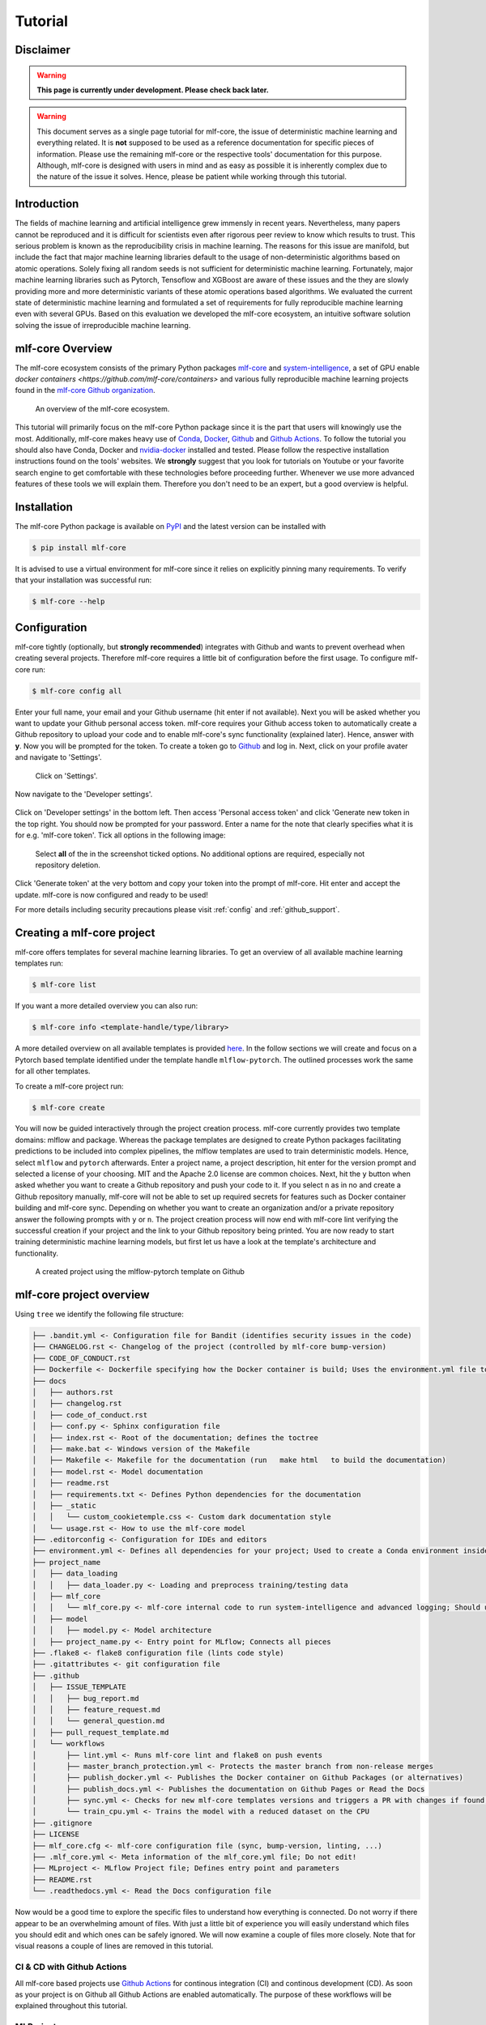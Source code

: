 .. _tutorial:

==========
Tutorial
==========

Disclaimer
-----------

.. warning:: **This page is currently under development. Please check back later.**


.. warning:: This document serves as a single page tutorial for mlf-core, the issue of deterministic machine learning and everything related.
             It is **not** supposed to be used as a reference documentation for specific pieces of information.
             Please use the remaining mlf-core or the respective tools' documentation for this purpose.
             Although, mlf-core is designed with users in mind and as easy as possible it is inherently complex due to the nature of the issue it solves.
             Hence, please be patient while working through this tutorial.

Introduction
-------------

The fields of machine learning and artificial intelligence grew immensly in recent years.
Nevertheless, many papers cannot be reproduced and it is difficult for scientists even after rigorous peer review to know which results to trust.
This serious problem is known as the reproducibility crisis in machine learning.
The reasons for this issue are manifold, but include the fact that major machine learning libraries default to the usage of non-deterministic algorithms based on atomic operations.
Solely fixing all random seeds is not sufficient for deterministic machine learning.
Fortunately, major machine learning libraries such as Pytorch, Tensoflow and XGBoost are aware of these issues and the they are slowly providing
more and more deterministic variants of these atomic operations based algorithms.
We evaluated the current state of deterministic machine learning and formulated a set of requirements for fully reproducible machine learning even with several GPUs.
Based on this evaluation we developed the mlf-core ecosystem, an intuitive software solution solving the issue of irreproducible machine learning.

mlf-core Overview
-------------------

The mlf-core ecosystem consists of the primary Python packages `mlf-core <https://github.com/mlf-core/mlf-core>`_ and `system-intelligence <https://github.com/mlf-core/system-intelligence>`_,
a set of GPU enable `docker containers <https://github.com/mlf-core/containers>` and various fully reproducible machine learning projects found in the `mlf-core Github organization <https://github.com/mlf-core>`_.

.. figure:: images/mlf_core_overview.png
   :alt: mlf-core overview

   An overview of the mlf-core ecosystem.

This tutorial will primarily focus on the mlf-core Python package since it is the part that users will knowingly use the most.
Additionally, mlf-core makes heavy use of `Conda <https://docs.conda.io/en/latest/>`_, `Docker <https://www.docker.com/>`_, Github_ and `Github Actions <https://github.com/features/actions>`_.
To follow the tutorial you should also have Conda, Docker and `nvidia-docker <https://github.com/NVIDIA/nvidia-docker>`_ installed and tested.
Please follow the respective installation instructions found on the tools' websites.
We **strongly** suggest that you look for tutorials on Youtube or your favorite search engine to get comfortable with these technologies before proceeding further.
Whenever we use more advanced features of these tools we will explain them. Therefore you don't need to be an expert, but a good overview is helpful.

Installation
-------------

The mlf-core Python package is available on `PyPI <https://pypi.org/project/mlf-core/>`_ and the latest version can be installed with

.. code-block:: console

    $ pip install mlf-core

It is advised to use a virtual environment for mlf-core since it relies on explicitly pinning many requirements.
To verify that your installation was successful run:

.. code-block:: console

    $ mlf-core --help

Configuration
--------------

mlf-core tightly (optionally, but **strongly recommended**) integrates with Github and wants to prevent overhead when creating several projects.
Therefore mlf-core requires a little bit of configuration before the first usage.
To configure mlf-core run:

.. code-block:: console

    $ mlf-core config all

Enter your full name, your email and your Github username (hit enter if not available).
Next you will be asked whether you want to update your Github personal access token.
mlf-core requires your Github access token to automatically create a Github repository to upload your code and to enable mlf-core's sync functionality (explained later).
Hence, answer with **y**. Now you will be prompted for the token.
To create a token go to Github_ and log in. Next, click on your profile avater and navigate to 'Settings'.

.. figure:: images/navigate_settings.png
   :alt: Github settings navigation

   Click on 'Settings'.

Now navigate to the 'Developer settings'.

.. figure:: images/navigate_developer_settings.png
   :alt: Github settings navigation

Click on 'Developer settings' in the bottom left. Then access 'Personal access token' and click 'Generate new token in the top right.
You should now be prompted for your password. Enter a name for the note that clearly specifies what it is for e.g. 'mlf-core token'.
Tick all options in the following image:

.. figure:: images/token_settings.png
   :alt: Github settings navigation

   Select **all** of the in the screenshot ticked options. No additional options are required, especially not repository deletion.

Click 'Generate token' at the very bottom and copy your token into the prompt of mlf-core. Hit enter and accept the update.
mlf-core is now configured and ready to be used!

For more details including security precautions please visit :ref:`config` and :ref:`github_support`.

Creating a mlf-core project
------------------------------

mlf-core offers templates for several machine learning libraries. To get an overview of all available machine learning templates run:

.. code-block:: console

    $ mlf-core list

If you want a more detailed overview you can also run:

.. code-block:: console

    $ mlf-core info <template-handle/type/library>

A more detailed overview on all available templates is provided `here <https://mlf-core.readthedocs.io/en/latest/available_templates/available_templates.html>`_.
In the follow sections we will create and focus on a Pytorch based template identified under the template handle ``mlflow-pytorch``.
The outlined processes work the same for all other templates.

To create a mlf-core project run:

.. code-block:: console

    $ mlf-core create

You will now be guided interactively through the project creation process.
mlf-core currently provides two template domains: mlflow and package. Whereas the package templates are designed to create Python packages
facilitating predictions to be included into complex pipelines, the mlflow templates are used to train deterministic models.
Hence, select ``mlflow`` and ``pytorch`` afterwards. Enter a project name, a project description, hit enter for the version prompt and selected a license of your choosing.
MIT and the Apache 2.0 license are common choices. Next, hit the ``y`` button when asked whether you want to create a Github repository and push your code to it.
If you select ``n`` as in no and create a Github repository manually, mlf-core will not be able to set up required secrets for features such as Docker container building and mlf-core sync.
Depending on whether you want to create an organization and/or a private repository answer the following prompts with ``y`` or ``n``.
The project creation process will now end with mlf-core lint verifying the successful creation if your project and the link to your Github repository being printed.
You are now ready to start training deterministic machine learning models, but first let us have a look at the template's architecture and functionality.

.. figure:: images/project_github.png
   :alt: Project on Github

   A created project using the mlflow-pytorch template on Github

mlf-core project overview
----------------------------

Using ``tree`` we identify the following file structure:

.. code::

    ├── .bandit.yml <- Configuration file for Bandit (identifies security issues in the code)
    ├── CHANGELOG.rst <- Changelog of the project (controlled by mlf-core bump-version)
    ├── CODE_OF_CONDUCT.rst
    ├── Dockerfile <- Dockerfile specifying how the Docker container is build; Uses the environment.yml file to create a Conda environment inside the container
    ├── docs
    │   ├── authors.rst
    │   ├── changelog.rst
    │   ├── code_of_conduct.rst
    │   ├── conf.py <- Sphinx configuration file
    │   ├── index.rst <- Root of the documentation; defines the toctree
    │   ├── make.bat <- Windows version of the Makefile
    │   ├── Makefile <- Makefile for the documentation (run   make html   to build the documentation)
    │   ├── model.rst <- Model documentation
    │   ├── readme.rst
    │   ├── requirements.txt <- Defines Python dependencies for the documentation
    │   ├── _static
    │   │   └── custom_cookietemple.css <- Custom dark documentation style
    │   └── usage.rst <- How to use the mlf-core model
    ├── .editorconfig <- Configuration for IDEs and editors
    ├── environment.yml <- Defines all dependencies for your project; Used to create a Conda environment inside the Docker container
    ├── project_name
    │   ├── data_loading
    │   │   ├── data_loader.py <- Loading and preprocess training/testing data
    │   ├── mlf_core
    │   │   └── mlf_core.py <- mlf-core internal code to run system-intelligence and advanced logging; Should usually not be modified
    │   ├── model
    │   │   ├── model.py <- Model architecture
    │   ├── project_name.py <- Entry point for MLflow; Connects all pieces
    ├── .flake8 <- flake8 configuration file (lints code style)
    ├── .gitattributes <- git configuration file
    ├── .github
    │   ├── ISSUE_TEMPLATE
    │   │   ├── bug_report.md
    │   │   ├── feature_request.md
    │   │   └── general_question.md
    │   ├── pull_request_template.md
    │   └── workflows
    │       ├── lint.yml <- Runs mlf-core lint and flake8 on push events
    │       ├── master_branch_protection.yml <- Protects the master branch from non-release merges
    │       ├── publish_docker.yml <- Publishes the Docker container on Github Packages (or alternatives)
    │       ├── publish_docs.yml <- Publishes the documentation on Github Pages or Read the Docs
    │       ├── sync.yml <- Checks for new mlf-core templates versions and triggers a PR with changes if found; Runs daily
    │       └── train_cpu.yml <- Trains the model with a reduced dataset on the CPU
    ├── .gitignore
    ├── LICENSE
    ├── mlf_core.cfg <- mlf-core configuration file (sync, bump-version, linting, ...)
    ├── .mlf_core.yml <- Meta information of the mlf_core.yml file; Do not edit!
    ├── MLproject <- MLflow Project file; Defines entry point and parameters
    ├── README.rst
    └── .readthedocs.yml <- Read the Docs configuration file

Now would be a good time to explore the specific files to understand how everything is connected.
Do not worry if there appear to be an overwhelming amount of files. With just a little bit of experience you will easily understand
which files you should edit and which ones can be safely ignored.
We will now examine a couple of files more closely. Note that for visual reasons a couple of lines are removed in this tutorial.

CI & CD with Github Actions
~~~~~~~~~~~~~~~~~~~~~~~~~~~~~~

All mlf-core based projects use `Github Actions <https://github.com/features/actions>`_ for continous integration (CI) and continous development (CD).
As soon as your project is on Github all Github Actions are enabled automatically. The purpose of these workflows will be explained throughout this tutorial.

MLProject
~~~~~~~~~~~

The MLproject file is the primary configuration file for MLflow.
It defines with which runtime environment the project is run, configures them and configures MLflow entry points.

.. code::

    name: project_name

    # conda_env: environment.yml
    docker_env:
        image: ghcr.io/github_user/project_name:0.1.0-SNAPSHOT
        volumes: ["${PWD}/data:/data"]
        environment: [["MLF_CORE_DOCKER_RUN", "TRUE"],["CUBLAS_WORKSPACE_CONFIG", ":4096:8"]]

    entry_points:
    main:
        parameters:
        max_epochs: {type: int, default: 5}
        gpus: {type: int, default: 0}
        accelerator: {type str, default: "None"}
        lr: {type: float, default: 0.01}
        general-seed: {type: int, default: 0}
        pytorch-seed: {type: int, default: 0}
        command: |
            python project_name/project_name.py \
                --max_epochs {max_epochs} \
                --gpus {gpus} \
                --accelerator {accelerator} \
                --lr {lr} \
                --general-seed {general-seed} \
                --pytorch-seed {pytorch-seed}

mlf-core projects by default run with Docker. If you prefer to run your project with Conda you need to comment in ``conda_env`` and comment out
``docker_env`` and its associated configuration. We are currently working on easing this switching, but for now it is a MLflow limitation.
The ``image`` by default points to the Docker image build on Github Packages which automatically happens on project creation.
Moreover, all runs mount the data directory in the root folder of the project to ``/data`` inside the container.
Therefore, you need to ensure that your data either resides in the data folder of your project or adapt the mounted volumes to include your training data.
mlf-core also presets environment variables required for deterministic machine learning. Do not modify them without an exceptional reason.
Finally, the project_name.py file is set as an entry point and all parameters are defined and passed with MLflow.

Dockerfile
~~~~~~~~~~~~

The Dockerfile usually does not need to be adapted.
It is based on a custom mlf-core base container which provides CUDA, Conda and other utilities.

.. code-block::

    FROM mlfcore/base:1.2.0

    # Install the conda environment
    COPY environment.yml .
    RUN conda env create -f environment.yml && conda clean -a

    # Activate the environment
    RUN echo "source activate exploding_springfield" >> ~/.bashrc
    ENV PATH /home/user/miniconda/envs/exploding_springfield/bin:$PATH

    # Dump the details of the installed packages to a file for posterity
    RUN conda env export --name exploding_springfield > exploding_springfield_environment.yml

The Docker container simply uses the environment.yml file to create a Conda environment and activates it.
You can find the base container definitions in the `mlf-core containers repository <https://github.com/mlf-core/containers>`_.

environment.yml
~~~~~~~~~~~~~~~~

The ``environment.yml`` file is used for both, running the mlf-core project with Conda, and for creating the Conda environment inside the Docker container.
Therefore you only need to specify your dependencies once in this file.
Try to always define all dependencies from Conda channels if possible and only add PyPI dependencies if a Conda version is not available.

.. code-block::

    name: project_name
    channels:
    - defaults
    - conda-forge
    - pytorch
    dependencies:
    - defaults::cudatoolkit=11.0.221
    - defaults::python=3.8.2
    - conda-forge::tensorboardx=2.1
    - conda-forge::mlflow=1.13.1
    - conda-forge::rich=9.10.0
    - pytorch::pytorch=1.7.1
    - pytorch::torchvision=0.8.2
    - pytorch-lightning==1.1.8
    - pip
    - pip:
        - pycuda==2019.1.2  # not on Conda
        - cloudpickle==1.6.0
        - boto3==1.17.7
        - system-intelligence==2.0.2

If you have dependencies that are not available on Conda nor PyPI you can adapt the Docker container.

Post project creation TODOs
---------------------------------------

mlf-core tries to automate as much as possible, but some minor actions need to be done manually.

Public Docker container on Github Packages
~~~~~~~~~~~~~~~~~~~~~~~~~~~~~~~~~~~~~~~~~~~~

mlf-core by default pushes the Docker container using the ``publish_docker.yml`` Github Actions workflow to `Github Packages <https://github.com/features/packages>`_.
If you want to push your Docker container to a different registry you need to adapt the workflow and potentially update the username and add a Github secret for your password.
By default, containers pushed to Github are private. As a result you would need to log in to pull the container.
Hence, you have to make your Docker container public by navigating to the used Github account, selecting ``Packages`` and then your package.
On the right you will find a button ``package settings``. Scroll down on the package settings page and at the bottom you will find a button ``make public``.
Click it, authenticate and your Github container is now public!
Be aware of the fact that building the Docker container usually takes 15-20 minutes and therefore your Docker container will not immidiately show up in the Packages tab.

Publish documentation on Github Pages or Read the Docs
~~~~~~~~~~~~~~~~~~~~~~~~~~~~~~~~~~~~~~~~~~~~~~~~~~~~~~~~~~~~~

mlf-core projects offers a Sphinx based documentation setup which can easily be hosted on either Github Pages or Read the Docs.
The choice is yours. Note that you may need to update the badge in the README of your project.

Github Pages
+++++++++++++++++

The ``publish_docs.yml`` Github action pushes your built documentation automatically to a branch called ``gh-pages``.
Hence, you only need to enable Github Pages on this branch.
Please follow the final steps (6-8 at time of writing) of the official `Github - creating your site <https://docs.github.com/en/github/working-with-github-pages/creating-a-github-pages-site#creating-your-site>`_ documentation.

Read the Docs
++++++++++++++++

Please follow the offical `Read the Docs - Building your documentation <https://docs.readthedocs.io/en/stable/intro/import-guide.html>`_ documentation.

Training models with mlf-core
-------------------------------

mlf-core models are designed to easily run on any hardware with the same runtime environment.
First, select the runtime environment by commenting either Conda or Docker in or out as described above.
Depending on the used template the commands for training a model on the CPU, a GPU or multiple GPUs may slightly differ.
In all cases they are described in the usage.rst file.
Remember that MLflow parameters are passed as ``-P key=val`` and Docker parameters as ``-A key=val`` or ``-A key``.
For our just created ``mlflow-pytorch`` project, assuming that we are in the root directory of the project, we run our project as follows:

CPU
~~~~

.. code-block:: console

    $ mlflow run . -A t

Single GPU
~~~~~~~~~~~~

.. code-block:: console

    $ mlflow run . -A t-A gpus=all -P gpus=1

Multiple GPUs
~~~~~~~~~~~~~~

.. code-block:: console

    $ mlflow run . -A t-A gpus=all -P gpus=2 -P acc=ddp

This will train our model on 2 gpus with the ``distributed data parallel`` accelerator.
Adjust the number of GPUs to your liking.

Interactive visualization
----------------------------

Congratulations, you have just trained your first GPU deterministic model! All metrics and models are saved in the ``mlruns`` directory.
A couple of metrics were already printed onto the terminal. However, due to the tight MLflow integration there are more ways to visualize our results.

mlflow UI
~~~~~~~~~~~

To open the mlflow UI simply run ``mlflow ui`` in the root directory of your project.
Note that if you trained on a different machine than you now want to open the MLflow web interface, you should run ``mlf-core fix-artifact-paths`` on the local machine.
This will ensure that all artifacts are visible. Open the URL shown in the terminal in your browser.
You should be greeted with something like this:

.. figure:: images/mlflow_ui_overview.png
   :alt: MLflow web interface overview

   Landing page of the MLflow web interface.

All runs are grouped into experiments together with a run status. Simply click on a specific run to see more details:

.. figure:: images/mlflow_ui_run.png
   :alt: MLflow web interface run

   Detailed overview of a MLflow run.

When clicking on one of the metrics you can also view for example a line plot of the performance over time or per epoch.

.. figure:: images/mlflow_ui_run_epochs.png
   :alt: MLflow web interface run

   Plot of the training epochs of a run.

The MLflow web interface can also be hosted somewhere and be made accessible to other collaborators.
Consult the MLflow documentation for this purpose.

Tensorboard
~~~~~~~~~~~~~~

At the end of the run the project will print out a command to view your just trained model with Tensorboard.
Simply run the command and open the URL in your favorite browser.

Serving a mlf-core model
---------------------------

A benefit of MLflow is that it allows you to easily serve your model to make it available to other users:

.. code-block:: console

    $ mlflow models serve -m <path to the model>

will spin up a server to which you can send requests to and will receive predictions as answers!
Please follow the `MLflow deployment documentation <https://www.mlflow.org/docs/latest/models.html#deploy-mlflow-models>`_.

Developing mlf-core projects
------------------------------

mlf-core offers additional functionality that eases development.
A subset of these features and general development tips are the focus of this section.

git branches and development flow
~~~~~~~~~~~~~~~~~~~~~~~~~~~~~~~~~~~~~~

As soon as your project is pushed to Github you will see that four branches are used:

1. A ``master/main`` branch. This branch should at any point only contain the latest release.
2. A ``development`` branch. Use this branch to collect all development milestones.
3. A ``TEMPLATE`` branch. This branch is used for syncing (see below). Do not touch it.
4. A ``gh-pages`` branch. The built documentation is pushed to this branch. You should not have to edit it manually.

While developing always merge first into the ``development`` branch.
If you think that your code is ready to become a new release create a release branch such as: ``release-1.0.0``.
Now open a pull request from the release branch into the ``master`` branch and have any collaborators review it.
When ready merge it into the master branch and create a new Github release. This will trigger a release build of your Docker container.

Rebuilding the Docker container
~~~~~~~~~~~~~~~~~~~~~~~~~~~~~~~~~~~

Whenever you add new libraries to the ``environment.yml`` file simply push to the development branch.
Your Docker container will rebuild and overwrite the latest development container.

Increasing the project version with mlf-core bump-version
~~~~~~~~~~~~~~~~~~~~~~~~~~~~~~~~~~~~~~~~~~~~~~~~~~~~~~~~~~~~~~

Increasing the version of a project across several files is cumbersome.
Hence, mlf-core offers a ``mlf-core bump-version`` command.
Considering that a usual project starts as a ``0.1.0-SNAPSHOT`` version (SNAPSHOT equals unstable development version) you should,
following the development flow introduced above, increase the version on the release branch:

.. code-block:: console

    $ mlf-core bump-version 0.1.0 .

This will update the version of all files and add a new section in the changelog which you should continously keep up to date.
For more details please visit :ref:`bump-version`.

Ensuring determinism with mlf-core lint
------------------------------------------

Determinism is the heart and soul of mlf-core projects. Ideally you, as a user of mlf-core, do not need to know how mlf-core ensures determinism behind the scenes.
The only thing that you have to do is to periodically run:

.. code-block:: console

    $ mlf-core lint

on your project. You will be made aware of any violations of known non-determinism and how to fix them.
This ensures that you can fix the issues by yourself and learn in the process without requiring expert knowledge beforehand.

.. figure:: images/linting_example.png
   :alt: mlf-core lint example

   Example of a mlf-core lint run. The usage of the function ``bincount`` was found, which is known to operate non-deterministically. It has to be replaced.

``mlf-core lint`` is also run on any push event to any branch on your Github repository.
For more details please read :ref:`lint`.

Keeping mlf-core based projects up to data with mlf-core sync
----------------------------------------------------------------

mlf-core continously tries to update all project templates to adhere to the latest best practices and requirements for deterministic machine learning.
Whenever mlf-core releases a new version and updated templates you will automatically receive a pull request with the latest changes.
You should then try to integrate them as fast as possible and to create a minor release.

For more details and configuration options please visit :ref:`sync`.

Contributing to mlf-core
---------------------------

There are various ways of contributing to mlf-core.
First you can make your best practice model available by forking your project to the mlf-core organization or by developing it there directly.
Be aware that we would like to discuss this first with you to ensure that only well developed or finished projects are in the mlf-core organization.
This increases the visibility of your project and is a seal of quality.
Moreover, you can join the Community Discord via `this link <https://discord.gg/Mv8sAcq>`_.
We are looking forward to meeting you and are always available to help if required!

.. _Github: https://github.com
